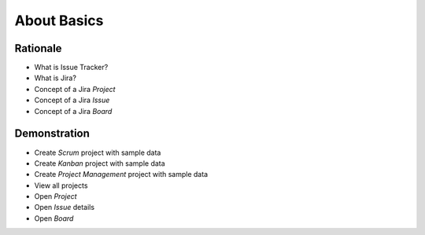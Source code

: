 About Basics
============


Rationale
---------
- What is Issue Tracker?
- What is Jira?
- Concept of a Jira `Project`
- Concept of a Jira `Issue`
- Concept of a Jira `Board`

.. figure:: ../_img/agility-bigpicture-advanced.png


Demonstration
-------------
* Create `Scrum` project with sample data
* Create `Kanban` project with sample data
* Create `Project Management` project with sample data
* View all projects
* Open `Project`
* Open `Issue` details
* Open `Board`
